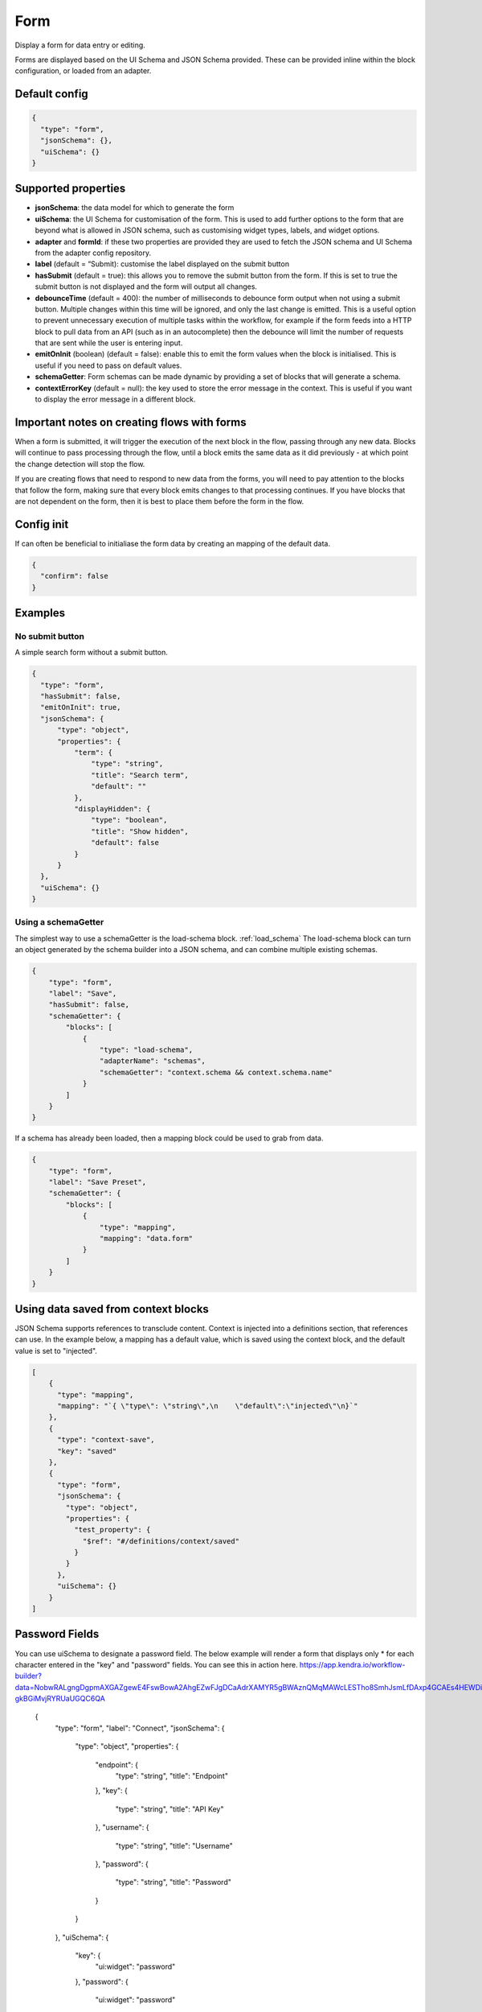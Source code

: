 Form
====

Display a form for data entry or editing.

Forms are displayed based on the UI Schema and JSON Schema provided. These can be provided inline within the block configuration, or loaded from an adapter.

Default config
--------------

.. code-block:: json

    {
      "type": "form",
      "jsonSchema": {},
      "uiSchema": {}
    }

Supported properties
--------------------

- **jsonSchema**: the data model for which to generate the form
- **uiSchema**: the UI Schema for customisation of the form. This is used to add further options to the form that are beyond what is allowed in JSON schema, such as customising widget types, labels, and widget options.
- **adapter** and **formId**: if these two properties are provided they are used to fetch the JSON schema and UI Schema from the adapter config repository.
- **label** (default = “Submit): customise the label displayed on the submit button
- **hasSubmit** (default = true): this allows you to remove the submit button from the form. If this is set to true the submit button is not displayed and the form will output all changes.
- **debounceTime** (default = 400): the number of milliseconds to debounce form output when not using a submit button. Multiple changes within this time will be ignored, and only the last change is emitted. This is a useful option to prevent unnecessary execution of multiple tasks within the workflow, for example if the form feeds into a HTTP block to pull data from an API (such as in an autocomplete) then the debounce will limit the number of requests that are sent while the user is entering input.
- **emitOnInit** (boolean) (default = false): enable this to emit the form values when the block is initialised. This is useful if you need to pass on default values.
- **schemaGetter**: Form schemas can be made dynamic by providing a set of blocks that will generate a schema. 
- **contextErrorKey** (default = null): the key used to store the error message in the context. This is useful if you want to display the error message in a different block.

Important notes on creating flows with forms
--------------------------------------------

When a form is submitted, it will trigger the execution of the next block in the flow, passing through any new data.
Blocks will continue to pass processing through the flow, until a block emits the same data as it did previously - 
at which point the change detection will stop the flow. 

If you are creating flows that need to respond to new data from the forms, you will need to pay attention to the blocks
that follow the form, making sure that every block emits changes to that processing continues. If you have blocks that are 
not dependent on the form, then it is best to place them before the form in the flow. 



Config init
-----------
If can often be beneficial to initialiase the form data by creating an mapping of the default data. 

.. code-block:: json 

  {
    "confirm": false
  }


Examples
---------

No submit button
^^^^^^^^^^^^^^^^

A simple search form without a submit button. 

.. code-block:: json

  {
    "type": "form",
    "hasSubmit": false,
    "emitOnInit": true,
    "jsonSchema": {
        "type": "object",
        "properties": {
            "term": {
                "type": "string",
                "title": "Search term",
                "default": ""
            },
            "displayHidden": {
                "type": "boolean",
                "title": "Show hidden",
                "default": false
            }
        }
    },
    "uiSchema": {}
  }



Using a schemaGetter
^^^^^^^^^^^^^^^^^^^^
The simplest way to use a schemaGetter is the load-schema block.
:ref:`load_schema`
The load-schema block can turn an object generated by the schema builder into a JSON schema, and can combine multiple existing schemas. 

.. code-block:: javascript

  {
      "type": "form",
      "label": "Save",
      "hasSubmit": false,
      "schemaGetter": {
          "blocks": [
              {
                  "type": "load-schema",
                  "adapterName": "schemas",
                  "schemaGetter": "context.schema && context.schema.name"
              }
          ]
      }
  }

If a schema has already been loaded, then a mapping block could be used to grab from data.

.. code-block:: javascript
    
  {
      "type": "form",
      "label": "Save Preset",
      "schemaGetter": {
          "blocks": [
              {
                  "type": "mapping",
                  "mapping": "data.form"
              }
          ]
      }
  }

Using data saved from context blocks
------------------------------------

JSON Schema supports references to transclude content.
Context is injected into a definitions section, that references can use.
In the example below, a mapping has a default value, which is saved using the context block, and the default value is set to "injected". 

.. code-block:: javascript

  [
      {
        "type": "mapping",
        "mapping": "`{ \"type\": \"string\",\n    \"default\":\"injected\"\n}`"
      },
      {
        "type": "context-save",
        "key": "saved"
      },
      {
        "type": "form",
        "jsonSchema": {
          "type": "object",
          "properties": {
            "test_property": {
              "$ref": "#/definitions/context/saved"
            }
          }
        },
        "uiSchema": {}
      }
  ]

Password Fields
---------------

You can use uiSchema to designate a password field. 
The below example will render a form that displays only * for each character entered in the "key" and "password" fields.
You can see this in action here. https://app.kendra.io/workflow-builder?data=NobwRALgngDgpmAXGAZgewE4FswBowA2AhgEZwFJgDCaAdrXAMYR5gBWAznQMqMAWcLESTho8SmhJsmLfDAxp4GCAEs4HEWDi0AJjDQraLRKNgJkHCBkMBzVqogFzYAKK79hlgF98AazhQmmLOlta0dvgOTpQAggAKAJIABADSAWA+YACuHHAYtERY5qbiFla29iqOzgCqufmFCJkwRBwcAO6YOkFmlKEVkVXRyHGtHV0ZXplZKrwCQpr+gSbZKojtKjo2cMZgLW2dGN3NY4fdKzPrm9u7++NHk-gkBGiMvjRYRUaUGQC6QA

  {
      "type": "form",
      "label": "Connect",
      "jsonSchema": {
          "type": "object",
          "properties": {
              "endpoint": {
                  "type": "string",
                  "title": "Endpoint"
              },
              "key": {
                  "type": "string",
                  "title": "API Key"
              },
              "username": {
                  "type": "string",
                  "title": "Username"
              },
              "password": {
                  "type": "string",
                  "title": "Password"
              }
          }
      },
      "uiSchema": {
          "key": {
              "ui:widget": "password"
          },
          "password": {
              "ui:widget": "password"
          }
      }
  }


Nested tasks
------------

You can insert or "nest" another task within a form through the use of uiSchema.
First specify your nested task's position in the jsonSchema using the property key of your choice.
Then you can define the schema's content in the form task with your chosen key, 
within the enclosing “uiSchema” property.

The below example inserts an array of blocks into the form. Each block displays a simple message.

You can see this example working `here
<https://app.kendra.io/workflow-builder?data=NobwRALgngDgpmAXGAZgewE4FswBowA2AhgEZwFJgDKAriVgJYR5gBWAzmgHZUDGAFnCxEk4GBjTwMEBnHajIRDAHM4EAPrjJcaVAXR4ldhAwMuyljIgEEyAJpoaAAgDu3AOQQn7OHCcR+BnYnAFonJlcGAgInMic0ADcdUwATFLguWKgnGgY+QWEwAF8S-Fz8oRFEcAglVQ0tKWgFXMQXBhT6yhICNF4Aa3l8Hr7BgGFuFAYLarARgflEUEhYWzAsOXYiVUsmG0oAQScN9i2dotwa1coTs4R8K33kA640AJ1jze2EC6vDZFu3121jWdjUTiIr3eGE+pyBRQAuiULnNegMJlgNlxmMhigigA>`_.

.. code-block:: json

  {
    "type": "form",
    "label": "Submit",
    "jsonSchema": {
        "properties": {
            "target_property": {
                "type": "string",
                "title": "You won't see this - it will be overridden by uiSchema"
            }
        }
    },
    "uiSchema": {
        "target_property": {
            "ui:widget": "blocks",
            "blocksConfig": {
                "blocks": [
                    {
                        "type": "message",
                        "title": "A message"
                    },
                    {
                        "type": "message",
                        "title": "Another message"
                    },
                    {
                        "type": "message",
                        "title": "Yet another message"
                    }
                ]
            }
        }
    }
}

Nested flows
------------

If you want to vary a field according to user input, you can achieve this with a nested flow.

Any flow can be nested in any other flow. The nested flow has access to the main flow's data object, 
context and state - it can use any data stored here. 
The nested flow's output is then passed to the main flow's data object, just like the output of a conventional task.

As with the main flow, a nested flow can be edited directly with Kendraio App if opened from the Flow Cloud. 
Any saved changes will be reflected immediately when the main flow is refreshed.

This example flow allows the user to search and select from a menu based on returned data. 
The Venue Name field expects a single value and the Lineup field can handle several values.

The nested flow is denoted by the property ``"type": "gosub"``. You can read more about gosubs :doc:`here <gosub>`.

.. code-block:: json
  
  {
    "type": "form",
    "title": "Update Event",
    "label": "Update Event",
    "jsonSchema": {
      "type": "object",
      "properties": {
        "venue_name": {
          "type": "string",
          "title": "Venue Name"
        },
        "lineup": {
          "type": "array",
          "title": "Lineup",
          "items": {
            "type": "object",
            "properties": {
              "id": {
                "type": "number"
              },
              "name": {
                "type": "string"
              },
              "bio": {
                "type": "string"
              }
            }
          }
        }
      }
    },
    "uiSchema": {
      "venue_name": {
        "ui:widget": "blocks",
        "blocksConfig": {
          "adapterName": "bandsintown",
          "blocks": [
            {
              "type": "card",
              "blocks": [
                {
                  "type": "message",
                  "title": "Search and select venue:"
                },
                {
                  "type": "gosub",
                  "adapterName": "bandsintown",
                  "workflowId": "findVenue"
                }
              ]
            }
          ]
        }
      },
      "lineup": {
        "items": {
          "ui:widget": "blocks",
          "blocksConfig": {
            "adapterName": "bandsintown",
            "blocks": [
              {
                "type": "card",
                "blocks": [
                  {
                    "type": "message",
                    "title": "Search and select artist:"
                  },
                  {
                    "type": "gosub",
                    "adapterName": "bandsintown",
                    "workflowId": "findArtist"
                  }
                ]
              }
            ]
          }
        }
      }
    }
  }


Supported Properties
^^^^^^^^^^^^^^^^^^^^

- **items**: Allows input of more than 1 item when wrapped around all other properties.
- **ui:widget**: Wrapper for the schema.
- **blocksConfig**: Defines the layout of the dynamic form field.
- **adapterName**: The Flow Cloud group containing the nested flow.
- **workflowId**: The ID of the nested flow. Along with adapterName, this is how the main flow will find the nested flow.
- **blocks**: The content to display in the field. This must be expressed as an array.
- **type**: The type of content being displayed e.g. “message” displays the text defined with the “title” key.


